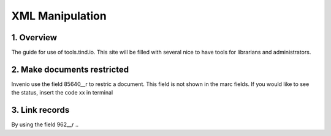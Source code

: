 ..  This file is part of Invenio
    Copyright (C) 2014 CERN.

    Invenio is free software; you can redistribute it and/or
    modify it under the terms of the GNU General Public License as
    published by the Free Software Foundation; either version 2 of the
    License, or (at your option) any later version.

    Invenio is distributed in the hope that it will be useful, but
    WITHOUT ANY WARRANTY; without even the implied warranty of
    MERCHANTABILITY or FITNESS FOR A PARTICULAR PURPOSE.  See the GNU
    General Public License for more details.

    You should have received a copy of the GNU General Public License
    along with Invenio; if not, write to the Free Software Foundation, Inc.,
    59 Temple Place, Suite 330, Boston, MA 02111-1307, USA.

.. _xml-manipulation:

XML Manipulation
=======================

1. Overview
-----------

The guide for use of tools.tind.io. This site will be filled with
several nice to have tools for librarians and administrators. 


2. Make documents restricted
----------------------------

Invenio use the field 85640__r to restric a document. This field is not shown in the marc fields. If you would like to see the status, insert the code xx in terminal

3. Link records 
---------------

By using the field 962__r ..